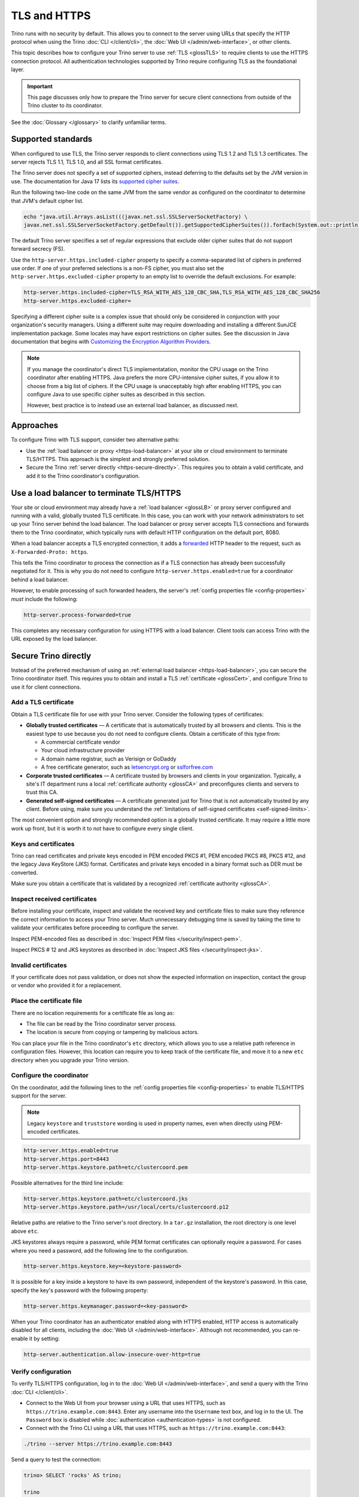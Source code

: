 =============
TLS and HTTPS
=============

Trino runs with no security by default. This allows you to connect to the server
using URLs that specify the HTTP protocol when using the Trino :doc:`CLI
</client/cli>`, the :doc:`Web UI </admin/web-interface>`, or other
clients.

This topic describes how to configure your Trino server to use :ref:`TLS
<glossTLS>` to require clients to use the HTTPS connection protocol.
All authentication technologies supported by Trino require configuring TLS as
the foundational layer.

.. important::

    This page discusses only how to prepare the Trino server for secure client
    connections from outside of the Trino cluster to its coordinator.

See the :doc:`Glossary </glossary>` to clarify unfamiliar terms.

.. _tls-version-and-ciphers:

Supported standards
-------------------

When configured to use TLS, the Trino server responds to client connections
using TLS 1.2 and TLS 1.3 certificates. The server rejects TLS 1.1, TLS 1.0, and
all SSL format certificates.

The Trino server does not specify a set of supported ciphers, instead deferring
to the defaults set by the JVM version in use. The documentation for Java 17
lists its `supported cipher suites
<https://docs.oracle.com/en/java/javase/17/security/oracle-providers.html#GUID-7093246A-31A3-4304-AC5F-5FB6400405E2__SUNJSSE_CIPHER_SUITES>`_.

Run the following two-line code on the same JVM from the same vendor as
configured on the coordinator to determine that JVM's default cipher list.

.. code-block:: shell

  echo "java.util.Arrays.asList(((javax.net.ssl.SSLServerSocketFactory) \
  javax.net.ssl.SSLServerSocketFactory.getDefault()).getSupportedCipherSuites()).forEach(System.out::println)" | jshell -

The default Trino server specifies a set of regular expressions that exclude
older cipher suites that do not support forward secrecy (FS).

Use the ``http-server.https.included-cipher`` property to specify a
comma-separated list of ciphers in preferred use order. If one of your preferred
selections is a non-FS cipher, you must also set the
``http-server.https.excluded-cipher`` property to an empty list to override the
default exclusions. For example:

.. code-block:: text

   http-server.https.included-cipher=TLS_RSA_WITH_AES_128_CBC_SHA,TLS_RSA_WITH_AES_128_CBC_SHA256
   http-server.https.excluded-cipher=

Specifying a different cipher suite is a complex issue that should only be
considered in conjunction with your organization's security managers. Using a
different suite may require downloading and installing a different SunJCE
implementation package. Some locales may have export restrictions on cipher
suites. See the discussion in Java documentation that begins with `Customizing
the Encryption Algorithm Providers
<https://docs.oracle.com/en/java/javase/17/security/java-secure-socket-extension-jsse-reference-guide.html#GUID-316FB978-7588-442E-B829-B4973DB3B584>`_.

.. note::

    If you manage the coordinator's direct TLS implementatation, monitor the CPU
    usage on the Trino coordinator after enabling HTTPS. Java prefers the more
    CPU-intensive cipher suites, if you allow it to choose from a big list of
    ciphers. If the CPU usage is unacceptably high after enabling HTTPS, you can
    configure Java to use specific cipher suites as described in this section.

    However, best practice is to instead use an external load balancer, as
    discussed next.

Approaches
----------

To configure Trino with TLS support, consider two alternative paths:

* Use the :ref:`load balancer or proxy <https-load-balancer>` at your site
  or cloud environment to terminate TLS/HTTPS. This approach is the simplest and
  strongly preferred solution.

* Secure the Trino :ref:`server directly <https-secure-directly>`. This
  requires you to obtain a valid certificate, and add it to the Trino
  coordinator's configuration.

.. _https-load-balancer:

Use a load balancer to terminate TLS/HTTPS
------------------------------------------

Your site or cloud environment may already have a :ref:`load balancer <glossLB>`
or proxy server configured and running with a valid, globally trusted TLS
certificate. In this case, you can work with your network administrators to set
up your Trino server behind the load balancer. The load balancer or proxy server
accepts TLS connections and forwards them to the Trino coordinator, which
typically runs with default HTTP configuration on the default port, 8080.

When a load balancer accepts a TLS encrypted connection, it adds a
`forwarded
<https://developer.mozilla.org/docs/Web/HTTP/Proxy_servers_and_tunneling#forwarding_client_information_through_proxies>`_
HTTP header to the request, such as ``X-Forwarded-Proto: https``.

This tells the Trino coordinator to process the connection as if a TLS
connection has already been successfully negotiated for it. This is why you do
not need to configure ``http-server.https.enabled=true`` for a coordinator
behind a load balancer.

However, to enable processing of such forwarded headers, the server's
:ref:`config properties file <config-properties>` *must* include the following:

.. code-block:: text

  http-server.process-forwarded=true

This completes any necessary configuration for using HTTPS with a load balancer.
Client tools can access Trino with the URL exposed by the load balancer.

.. _https-secure-directly:

Secure Trino directly
----------------------

Instead of the preferred mechanism of using an :ref:`external load balancer
<https-load-balancer>`, you can secure the Trino coordinator itself. This
requires you to obtain and install a TLS :ref:`certificate <glossCert>`, and
configure Trino to use it for client connections.

Add a TLS certificate
^^^^^^^^^^^^^^^^^^^^^

Obtain a TLS certificate file for use with your Trino server. Consider the
following types of certificates:

* **Globally trusted certificates** — A certificate that is automatically
  trusted by all browsers and clients. This is the easiest type to use because
  you do not need to configure clients. Obtain a certificate of this type from:

  *  A commercial certificate vendor
  *  Your cloud infrastructure provider
  *  A domain name registrar, such as Verisign or GoDaddy
  *  A free certificate generator, such as
     `letsencrypt.org <https://letsencrypt.org/>`_ or
     `sslforfree.com <https://www.sslforfree.com/>`_

* **Corporate trusted certificates** — A certificate trusted by browsers and
  clients in your organization. Typically, a site's IT department runs a local
  :ref:`certificate authority <glossCA>` and preconfigures clients and servers
  to trust this CA.

* **Generated self-signed certificates** — A certificate generated just for
  Trino that is not automatically trusted by any client. Before using, make sure
  you understand the :ref:`limitations of self-signed certificates
  <self-signed-limits>`.

The most convenient option and strongly recommended option is a globally trusted
certificate. It may require a little more work up front, but it is worth it to
not have to configure every single client.

Keys and certificates
^^^^^^^^^^^^^^^^^^^^^

Trino can read certificates and private keys encoded in PEM encoded PKCS #1, PEM
encoded PKCS #8, PKCS #12, and the legacy Java KeyStore (JKS) format.
Certificates and private keys encoded in a binary format such as DER must be
converted.

Make sure you obtain a certificate that is validated by a recognized
:ref:`certificate authority <glossCA>`.

Inspect received certificates
^^^^^^^^^^^^^^^^^^^^^^^^^^^^^

Before installing your certificate, inspect and validate the received key and
certificate files to make sure they reference the correct information to access
your Trino server. Much unnecessary debugging time is saved by taking the time
to validate your certificates before proceeding to configure the server.

Inspect PEM-encoded files as described in :doc:`Inspect PEM files
</security/inspect-pem>`.

Inspect PKCS # 12 and JKS keystores as described in :doc:`Inspect JKS files
</security/inspect-jks>`.

Invalid certificates
^^^^^^^^^^^^^^^^^^^^^

If your certificate does not pass validation, or does not show the expected
information on inspection, contact the group or vendor who provided it for a
replacement.

.. _cert-placement:

Place the certificate file
^^^^^^^^^^^^^^^^^^^^^^^^^^

There are no location requirements for a certificate file as long as:

* The file can be read by the Trino coordinator server process.
* The location is secure from copying or tampering by malicious actors.

You can place your file in the Trino coordinator's ``etc`` directory, which
allows you to use a relative path reference in configuration files. However,
this location can require you to keep track of the certificate file, and move it
to a new ``etc`` directory when you upgrade your Trino version.

.. _configure-https:

Configure the coordinator
^^^^^^^^^^^^^^^^^^^^^^^^^

On the coordinator, add the following lines to the :ref:`config properties file
<config-properties>` to enable TLS/HTTPS support for the server.

.. note::

  Legacy ``keystore`` and ``truststore`` wording is used in property names, even
  when directly using PEM-encoded certificates.

.. code-block:: text

  http-server.https.enabled=true
  http-server.https.port=8443
  http-server.https.keystore.path=etc/clustercoord.pem

Possible alternatives for the third line include:

.. code-block:: text

  http-server.https.keystore.path=etc/clustercoord.jks
  http-server.https.keystore.path=/usr/local/certs/clustercoord.p12

Relative paths are relative to the Trino server's root directory. In a
``tar.gz`` installation, the root directory is one level above ``etc``.

JKS keystores always require a password, while PEM format certificates can
optionally require a password. For cases where you need a password, add the
following line to the configuration.

.. code-block:: text

  http-server.https.keystore.key=<keystore-password>

It is possible for a key inside a keystore to have its own password,
independent of the keystore's password. In this case, specify the key's password
with the following property:

.. code-block:: text

  http-server.https.keymanager.password=<key-password>

When your Trino coordinator has an authenticator enabled along with HTTPS
enabled, HTTP access is automatically disabled for all clients, including the
:doc:`Web UI </admin/web-interface>`. Although not recommended, you can
re-enable it by setting:

.. code-block:: text

  http-server.authentication.allow-insecure-over-http=true

.. _verify-tls:

Verify configuration
^^^^^^^^^^^^^^^^^^^^

To verify TLS/HTTPS configuration, log in to the :doc:`Web UI
</admin/web-interface>`, and send a query with the Trino :doc:`CLI
</client/cli>`.

* Connect to the Web UI from your browser using a URL that uses HTTPS, such as
  ``https://trino.example.com:8443``. Enter any username into the ``Username``
  text box, and log in to the UI. The ``Password`` box is disabled while
  :doc:`authentication <authentication-types>` is not configured.

* Connect with the Trino CLI using a URL that uses HTTPS, such as
  ``https://trino.example.com:8443``:

.. code-block:: text

    ./trino --server https://trino.example.com:8443

Send a query to test the connection:

.. code-block:: text

  trino> SELECT 'rocks' AS trino;

  trino
  -------
  rocks
  (1 row)

  Query 20220919_113804_00017_54qfi, FINISHED, 1 node
  Splits: 1 total, 1 done (100.00%)
  0.12 [0 rows, 0B] [0 rows/s, 0B/s]

.. _self-signed-limits:

Limitations of self-signed certificates
---------------------------------------

It is possible to generate a self-signed certificate with the ``openssl``,
``keytool``, or on Linux, ``certtool`` commands. Self-signed certificates can be
useful during development of a cluster for internal use only. We recommend never
using a self-signed certificate for a production Trino server.

Self-signed certificates are not trusted by anyone. They are typically created
by an administrator for expediency, because they do not require getting trust
signoff from anyone.

To use a self-signed certificate while developing your cluster requires:

* distributing to every client a local truststore that validates the certificate
* configuring every client to use this certificate

However, even with this client configuration, modern browsers reject these
certificates, which makes self-signed servers difficult to work with.

There is a difference between self-signed and unsigned certificates. Both types
are created with the same tools, but unsigned certificates are meant to be
forwarded to a CA with a Certificate Signing Request (CSR). The CA returns the
certificate signed by the CA and now globally trusted.
